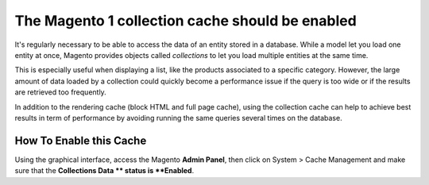 The Magento 1 collection cache should be enabled
================================================

It's regularly necessary to be able to access the data of an entity stored in
a database. While a model let you load one entity at once, Magento provides
objects called `collections` to let you load multiple entities at the same time.

This is especially useful when displaying a list, like the products associated
to a specific category. However, the large amount of data loaded by a collection
could quickly become a performance issue if the query is too wide or if the
results are retrieved too frequently.

In addition to the rendering cache (block HTML and full page cache), using the
collection cache can help to achieve best results in term of performance by
avoiding running the same queries several times on the database.

How To Enable this Cache
------------------------

Using the graphical interface, access the Magento **Admin Panel**, then click
on System > Cache Management and make sure that the **Collections Data ** status
is **Enabled**.
